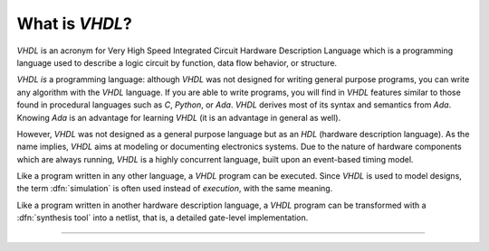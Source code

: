 .. _INTRO:VHDL:

What is `VHDL`?
###############

`VHDL` is an acronym for Very High Speed Integrated Circuit Hardware Description
Language which is a programming language used to describe a logic circuit by
function, data flow behavior, or structure.

`VHDL` *is* a programming language: although `VHDL` was not designed for writing
general purpose programs, you can write any algorithm with the `VHDL` language.
If you are able to write programs, you will find in `VHDL` features similar to
those found in procedural languages such as `C`, `Python`, or `Ada`. `VHDL`
derives most of its syntax and semantics from `Ada`. Knowing `Ada` is an
advantage for learning `VHDL` (it is an advantage in general as well).

However, `VHDL` was not designed as a general purpose language but as an `HDL`
(hardware description language). As the name implies, `VHDL` aims at modeling or
documenting electronics systems. Due to the nature of hardware components which
are always running, `VHDL` is a highly concurrent language, built upon an
event-based timing model.

Like a program written in any other language, a `VHDL` program can be executed.
Since `VHDL` is used to model designs, the term :dfn:`simulation` is often used
instead of `execution`, with the same meaning.

Like a program written in another hardware description language, a `VHDL`
program can be transformed with a :dfn:`synthesis tool` into a netlist, that is,
a detailed gate-level implementation.

----------------

.. TODO: topic

  @1138 very very briefly explain that there are four major verions: 87, 93, 02 and 08